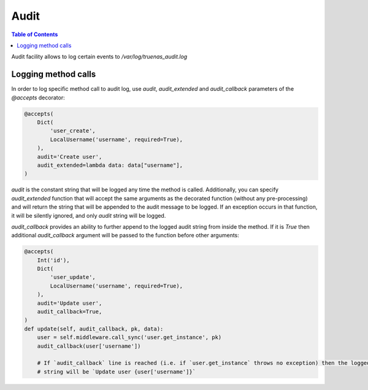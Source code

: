 Audit
#####

.. contents:: Table of Contents
    :depth: 4

Audit facility allows to log certain events to `/var/log/truenas_audit.log`

Logging method calls
********************

In order to log specific method call to audit log, use `audit`, `audit_extended` and `audit_callback` parameters of the
`@accepts` decorator:

.. code-block:: python

    @accepts(
        Dict(
            'user_create',
            LocalUsername('username', required=True),
        ),
        audit='Create user',
        audit_extended=lambda data: data["username"],
    )

`audit` is the constant string that will be logged any time the method is called. Additionally, you can specify
`audit_extended` function that will accept the same arguments as the decorated function (without any pre-processing)
and will return the string that will be appended to the audit message to be logged. If an exception occurs in that
function, it will be silently ignored, and only `audit` string will be logged.

`audit_callback` provides an ability to further append to the logged audit string from inside the method. If it is
`True` then additional `audit_callback` argument will be passed to the function before other arguments:

.. code-block:: python

    @accepts(
        Int('id'),
        Dict(
            'user_update',
            LocalUsername('username', required=True),
        ),
        audit='Update user',
        audit_callback=True,
    )
    def update(self, audit_callback, pk, data):
        user = self.middleware.call_sync('user.get_instance', pk)
        audit_callback(user['username'])

        # If `audit_callback` line is reached (i.e. if `user.get_instance` throws no exception) then the logged audit
        # string will be `Update user {user['username']}`
